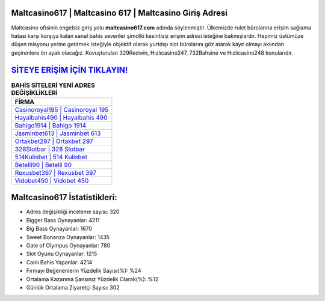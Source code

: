 ﻿Maltcasino617 | Maltcasino 617 | Maltcasino Giriş Adresi
===================================

.. image:: images/maltcasino-giris.jpg
   :width: 600
   
Maltcasino ofisinin engelsiz giriş yolu **maltcasino617.com** adında söylenmiştir. Ülkemizde rulet bürolarına erişim sağlama hatası karşı karşıya kalan sanal bahis sevenler şimdiki kesintisiz erişim adresi isteğine bakmışlardır. Hepimiz üstümüze düşen misyonu yerine getirmek isteğiyle objektif olarak yurtdışı slot bürolarını göz atarak kayıt olmayı aklından geçirenlere ön ayak olacağız. Kovuşturulan 329Redwin, Hızlıcasino247, 732Bahsine ve Hızlıcasino248 konularıdır.

`SİTEYE ERİŞİM İÇİN TIKLAYIN! <https://cutt.ly/QwVVg2Vk>`_
==============

.. list-table:: **BAHİS SİTELERİ YENİ ADRES DEĞİŞİKLİKLERİ**
   :widths: 100
   :header-rows: 1

   * - FİRMA
   * - `Casinoroyal195 | Casinoroyal 195 <casinoroyal195-casinoroyal-195-casinoroyal-giris-adresi.html>`_
   * - `Hayalbahis490 | Hayalbahis 490 <hayalbahis490-hayalbahis-490-hayalbahis-giris-adresi.html>`_
   * - `Bahigo1914 | Bahigo 1914 <bahigo1914-bahigo-1914-bahigo-giris-adresi.html>`_	 
   * - `Jasminbet613 | Jasminbet 613 <jasminbet613-jasminbet-613-jasminbet-giris-adresi.html>`_	 
   * - `Ortakbet297 | Ortakbet 297 <ortakbet297-ortakbet-297-ortakbet-giris-adresi.html>`_ 
   * - `328Slotbar | 328 Slotbar <328slotbar-328-slotbar-slotbar-giris-adresi.html>`_
   * - `514Kulisbet | 514 Kulisbet <514kulisbet-514-kulisbet-kulisbet-giris-adresi.html>`_	 
   * - `Betelli90 | Betelli 90 <betelli90-betelli-90-betelli-giris-adresi.html>`_
   * - `Rexusbet397 | Rexusbet 397 <rexusbet397-rexusbet-397-rexusbet-giris-adresi.html>`_
   * - `Vidobet450 | Vidobet 450 <vidobet450-vidobet-450-vidobet-giris-adresi.html>`_
	 
Maltcasino617 İstatistikleri:
===================================	 
* Adres değişikliği inceleme sayısı: 320
* Bigger Bass Oynayanlar: 4211
* Big Bass Oynayanlar: 1670
* Sweet Bonanza Oynayanlar: 1435
* Gate of Olympus Oynayanlar: 780
* Slot Oyunu Oynayanlar: 1215
* Canlı Bahis Yapanlar: 4214
* Firmayı Beğenenlerin Yüzdelik Sayısı(%): %24
* Ortalama Kazanma Şansınız Yüzdelik Olarak(%): %12
* Günlük Ortalama Ziyaretçi Sayısı: 302
